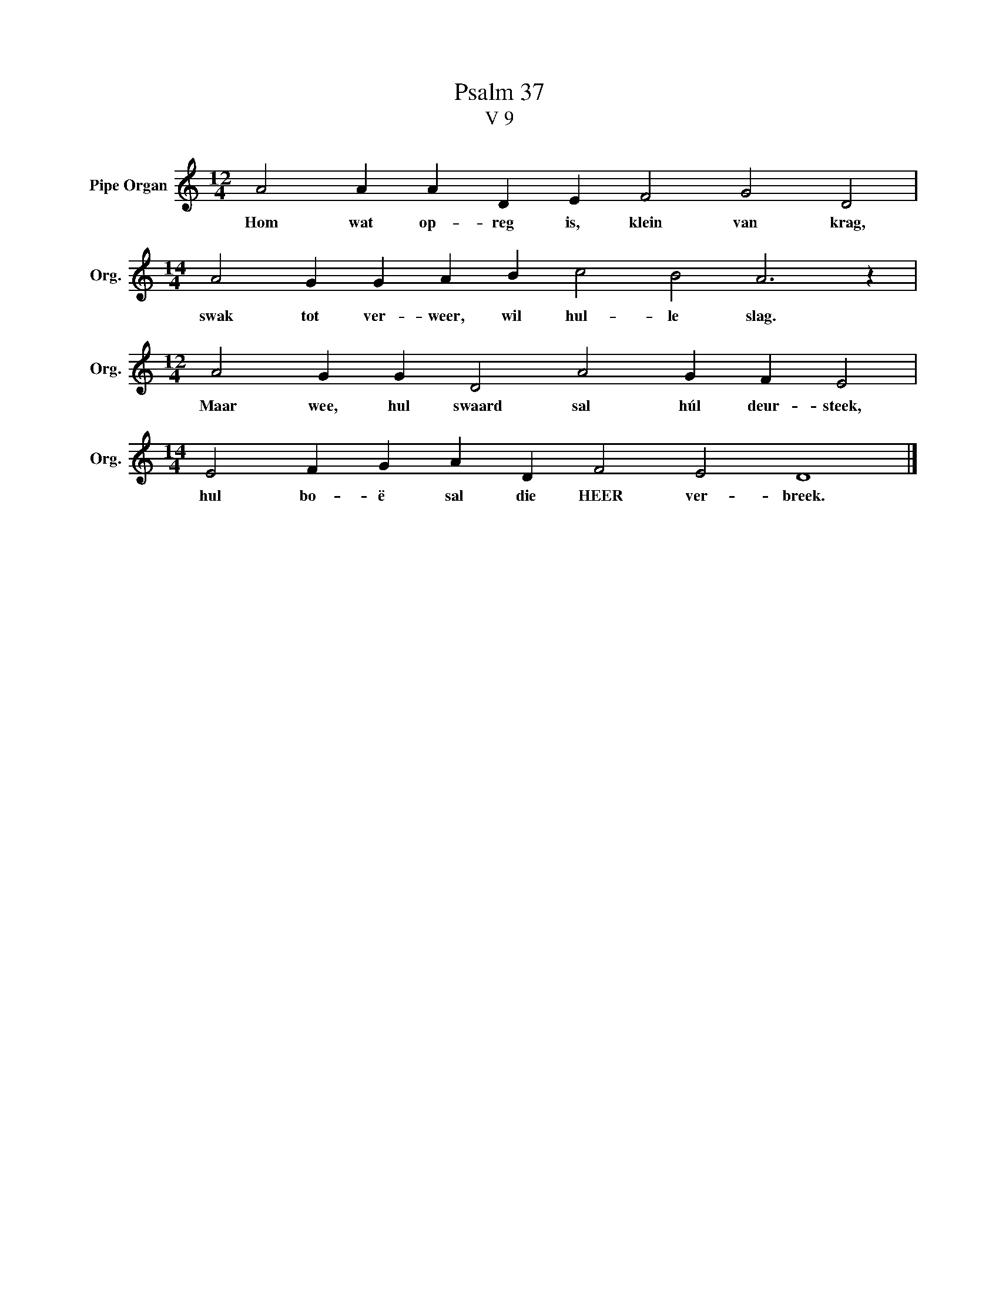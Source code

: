 X:1
T:Psalm 37
T:V 9
L:1/4
M:12/4
I:linebreak $
K:C
V:1 treble nm="Pipe Organ" snm="Org."
V:1
 A2 A A D E F2 G2 D2 |$[M:14/4] A2 G G A B c2 B2 A3 z |$[M:12/4] A2 G G D2 A2 G F E2 |$ %3
w: Hom wat op- reg is, klein van krag,|swak tot ver- weer, wil hul- le slag.|Maar wee, hul swaard sal húl deur- steek,|
[M:14/4] E2 F G A D F2 E2 D4 |] %4
w: hul bo- ë sal die HEER ver- breek.|

